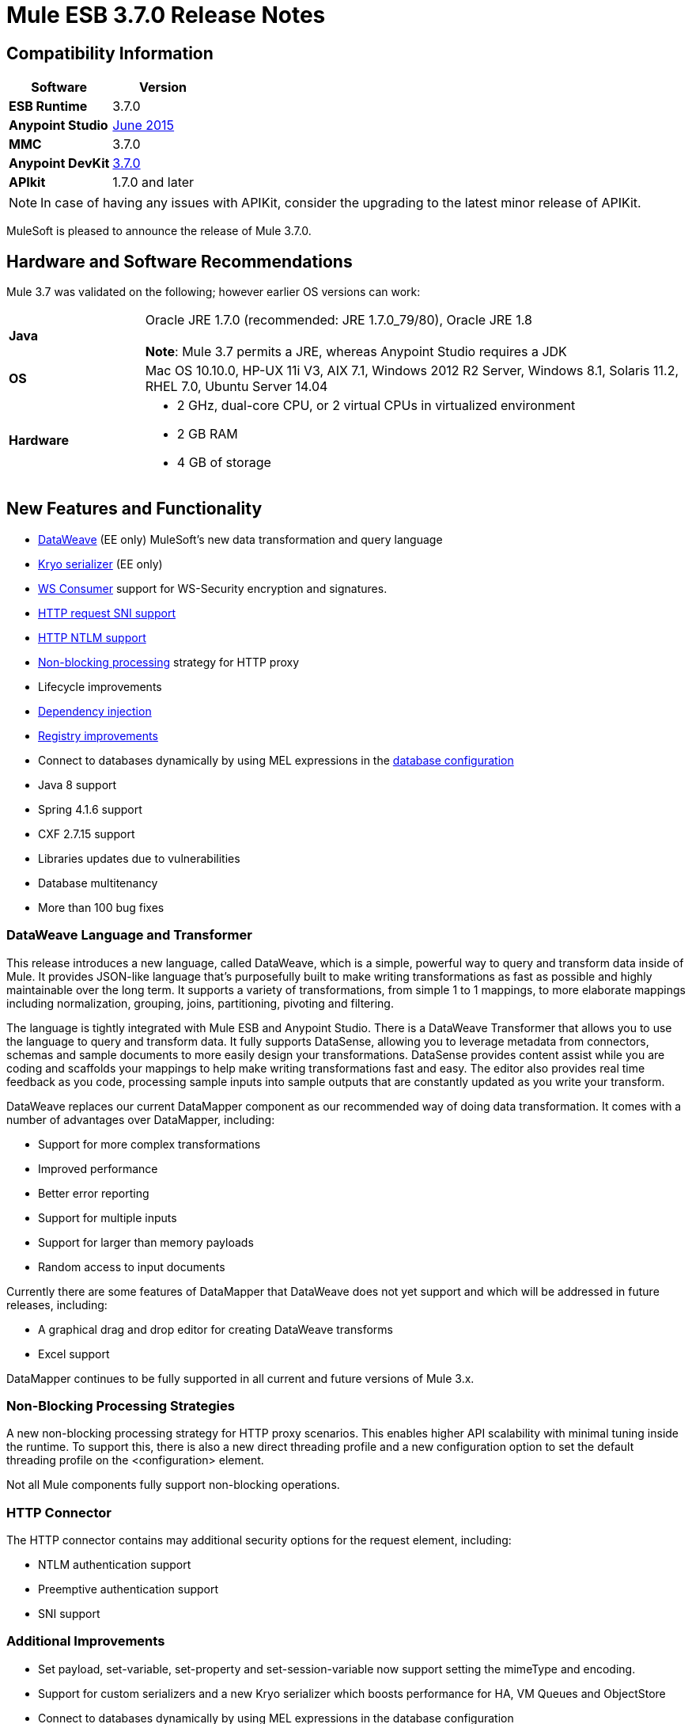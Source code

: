 = Mule ESB 3.7.0 Release Notes
:keywords: release notes, esb, runtime, dataweave

== Compatibility Information

[%header,cols="2*a"]
|===
|Software |*Version*
|*ESB Runtime* |3.7.0
|*Anypoint Studio* |link:/release-notes/anypoint-studio-june-2015-with-3.7.0-runtime-release-notes[June 2015]
|*MMC* |3.7.0
|*Anypoint DevKit* |link:/release-notes/anypoint-connector-devkit-3.7.0-release-notes[3.7.0]
|*APIkit* |1.7.0 and later
|===

[NOTE]
In case of having any issues with APIKit, consider the upgrading to the latest minor release of APIKit.

MuleSoft is pleased to announce the release of Mule 3.7.0. 

== Hardware and Software Recommendations

Mule 3.7 was validated on the following; however earlier OS versions can work:

[cols="20a,80a"]
|===
|*Java* |Oracle JRE 1.7.0 (recommended: JRE 1.7.0_79/80), Oracle JRE 1.8 +
 +
*Note*: Mule 3.7 permits a JRE, whereas Anypoint Studio requires a JDK

|*OS* |Mac OS 10.10.0, HP-UX 11i V3, AIX 7.1, Windows 2012 R2 Server, Windows 8.1,
Solaris 11.2, RHEL 7.0, Ubuntu Server 14.04
|*Hardware* |
* 2 GHz, dual-core CPU, or 2 virtual CPUs in virtualized environment
* 2 GB RAM
* 4 GB of storage

|===

== New Features and Functionality

* link:/mule-user-guide/v/3.7/dataweave[DataWeave] (EE only) MuleSoft's new data transformation and query language
* link:/mule-user-guide/v/3.7/improving-performance-with-the-kryo-serializer[Kryo serializer] (EE only)
* link:/mule-user-guide/v/3.7/web-service-consumer[WS Consumer] support for WS-Security encryption and signatures.
* link:/mule-user-guide/v/3.7/http-request-connector[HTTP request SNI support]
* link:/mule-user-guide/v/3.7/authentication-in-http-requests[HTTP NTLM support]
* link:/mule-user-guide/v/3.7/flow-processing-strategies[Non-blocking processing] strategy for HTTP proxy
* Lifecycle improvements
* link:/mule-user-guide/v/3.7/dependency-injection[Dependency injection]
* link:/mule-user-guide/v/3.7/unifying-the-mule-registry[Registry improvements]
* Connect to databases dynamically by using MEL expressions in the link:/mule-user-guide/v/3.7/database-connector[database configuration]
* Java 8 support
* Spring 4.1.6 support
* CXF 2.7.15 support
* Libraries updates due to vulnerabilities
* Database multitenancy
* More than 100 bug fixes

=== DataWeave Language and Transformer

This release introduces a new language, called DataWeave, which is a simple, powerful way to query and transform data inside of Mule. It provides JSON-like language that's purposefully built to make writing transformations as fast as possible and highly maintainable over the long term. It supports a variety of transformations, from simple 1 to 1 mappings, to more elaborate mappings including normalization, grouping, joins, partitioning, pivoting and filtering. 

The language is tightly integrated with Mule ESB and Anypoint Studio. There is a DataWeave Transformer that allows you to use the language to query and transform data. It fully supports DataSense, allowing you to leverage metadata from connectors, schemas and sample documents to more easily design your transformations. DataSense provides content assist while you are coding and scaffolds your mappings to help make writing transformations fast and easy. The editor also provides real time feedback as you code, processing sample inputs into sample outputs that are constantly updated as you write your transform.

DataWeave replaces our current DataMapper component as our recommended way of doing data transformation. It comes with a number of advantages over DataMapper, including:

* Support for more complex transformations
* Improved performance
* Better error reporting
* Support for multiple inputs
* Support for larger than memory payloads
* Random access to input documents

Currently there are some features of DataMapper that DataWeave does not yet support and which will be addressed in future releases, including:

* A graphical drag and drop editor for creating DataWeave transforms 
* Excel support

DataMapper continues to be fully supported in all current and future versions of Mule 3.x. 

=== Non-Blocking Processing Strategies

A new non-blocking processing strategy for HTTP proxy scenarios. This enables higher API scalability with minimal tuning inside the runtime. To support this, there is also a new direct threading profile and a new configuration option to set the default threading profile on the <configuration> element.

Not all Mule components fully support non-blocking operations. 

=== HTTP Connector

The HTTP connector contains may additional security options for the request element, including:

* NTLM authentication support
* Preemptive authentication support
* SNI support   

=== Additional Improvements

* Set payload, set-variable, set-property and set-session-variable now support setting the mimeType and encoding.
* Support for custom serializers and a new Kryo serializer which boosts performance for HA, VM Queues and ObjectStore
* Connect to databases dynamically by using MEL expressions in the database configuration
* WS-Consumer support for signing and encrypting payloads with WS-Security
* Many internal libraries have been upgraded, most notably Spring has been upgraded to Spring 4.1.6 and CXF has been upgraded to 2.7.15.
* Java 8 is now an officially supported runtime, in addition to Java 7
*  Lifecycle improvements: the object lifecycle is now applied on registered objects in the correct order, taking into account both object types and declared dependencies. Also, dependency injection is now supported on all registered objects as defined by JSR-330. Non registered objects can also be injected through the new Injector API. For more information, see Lifecycle Improvements in the Migration Guide section.
* More than 100 bug fixes

== Enterprise Edition Fixed Issues

[%header,cols="20a,80a"]
|===
|Issue |Description
|EE-4499 |VM does not honor XA transaction timeout in cluster
|EE-4481 |ClusterCoreExtension putClusteringTicket fails when .mule directory doesn't exist
|EE-4472 |Application folder not being deleted when deployment fail doesn't allows to deploy the app again with MMC.
|EE-4443 |VM transaction timeout not being set on cluster
|EE-4430 |[Regression] Enricher failing with null payload and recordVars as target
|EE-4414 |Connectors using @RequiresEnterpriseLicense throws ClassNotFoundException on mule-ce
|EE-4389 |HazelcastManager holds references to HazelcastObjectStore instances after undeploying applications
|EE-4367 |Issue unzipping Mule plugin
|EE-4297 |Disable/Remove Alert Definition from MMC agent does not stop the alert from firing
|===

=== Enterprise Known Issues

[%header,cols="20a,80a"]
|===
|Issue |Description
|EE-4528 |Set attachment component not handling DataWeave transformer output correctly
|===

== Community Edition Fixes

[%header,cols="20a,80a"]
|===
|Issue |Description
|MULE-8693 |XA transaction must set tx timeout in XA resources
|MULE-8687 |Passing a JaxB annotated POJO to the HTTP listener response is throwing a transformer error
|MULE-8683 |Polling from MS SQL Server produces exception when streaming is enabled
|MULE-8682 |Mule execution folder .mule should be created before every other deployment service
|MULE-8679 |TestLogConfigurationHelper should decode file path
|MULE-8666 |Set mime type correct for common files with FTP/File connectors
|MULE-8661 |Typo in AbstractFlowConstruct
|MULE-8660 |Commit failure does not trigger exception strategy
|MULE-8656 |Database Connector artifact located in registry no longer implements Testable and DataSense interfaces
|MULE-8654 |Can't use redelivery policy with FTP
|MULE-8653 |HTTP Listener header section does not allow big headers or query params
|MULE-8651 |HTTP Requester fails when sending big attachments over HTTPS
|MULE-8648 |FTP requester is not validating single files
|MULE-8643 |scatter-gather: can't access session and flow variables modified when an event failed
|MULE-8635 |ConcurrentModificationException when hot deploying
|MULE-8632 |HTTP Listener Connector reject a GET and DELETE that contains a body.
|MULE-8628 |HTTP Connector should not send/respond http.* properties
|MULE-8612 |Polling watermark MIN/MAX selectors do not make use of the Comparable interface correctly
|MULE-8606 |Can't use redelivery policy
|MULE-8604 |Incorrect error processing on Jetty transport
|MULE-8603 |keepAlive is not working correctly in the HTTP requester
|MULE-8602 |ObservableList doesn't work with Collections#reverse
|MULE-8594 |Content-type is not set on HTTP responses
|MULE-8587 |Add a Base64 decoded which doesn't automatically unzip
|MULE-8578 |The Json-to-Object transformer not change the mimeType correctly. It should set application/json
|MULE-8576 |Inbound properties copied to outbound properties not maintain their datatypes
|MULE-8573 |Add support for expressions in the authentication configuration of the HTTP connector
|MULE-8572 |Dependency injection fails when injection candidate is registered on domain
|MULE-8569 |Applications and corresponding domains should share the same OptionalObjectController
|MULE-8565 |Add support for preemptive basic authentication in the HTTP module
|MULE-8564 |Fix jffi version
|MULE-8561 |DB connector does not correctly detects query types
|MULE-8560 |Add support in new DB connector for MERGE operation
|MULE-8559 |Deployment failure if two apps are both using BTM in the same Mule server
|MULE-8553 |Add max-send-buffer-size entry in wrapper.conf
|MULE-8547 |Unused resolvePath method in DefaultHttpListenerConfig
|MULE-8533 |MBeans/JMX Memory Leak on vanilla Mule ESB Standalone
|MULE-8529 |Async Loggers stop working after reconfiguration
|MULE-8518 |Provide access to client certificate on 2-way TLS authenticated connections
|MULE-8512 |Allow default processing strategy to be configured per app
|MULE-8510 |Setting a NullPayload in a property must behave as setting null
|MULE-8482 |Provide a builder for HttpRequesterConfig interface
|MULE-8481 |WSConsumerConfig should use the HttpRequesterConfig interface rather than the internal implementation
|MULE-8471 |Race condition on <reconnect-forever> and deployment lifecycle
|MULE-8470 |StaxSource NPE - Location can be null
|MULE-8441 |Add a way to inject all available core extensions in a core extension
|MULE-8430 |Domain creates .mule folder on CWD instead of MULE_HOME
|MULE-8429 |Error with RedShift parameterized queries
|MULE-8420 |FileMessageDispatcher return subfolders when no files found
|MULE-8417 |Domain deployment fails on path with spaces
|MULE-8416 |Domains are not well disposed and get reused on redeploy.
|MULE-8411 |XmlToXMLStreamReader does not support OutputHandler as source type
|MULE-8405 |Unable to use a keystore with $ in its path
|MULE-8403 |Web Service Consumer Does not Support OutputHandler
|MULE-8387 |PGP decryption fails when the key used to sign the message doesn't match the key used to encrypt it
|MULE-8384 |Session vars "lost" in foreach that uses outbound endpoint
|MULE-8383 |log4j2.xml not being loaded during functional test case
|MULE-8382 |Can't uncompress zip files containing no entries for folders
|MULE-8370 |ObjectAlreadyExistsException when using splitter and until-successful
|MULE-8365 |json validate-schema doesn't pick up a schema if it is in the application classpath
|MULE-8361 |Race condition in ExpressionConfig
|MULE-8356 |Source attribute in http requester not working when payload is null
|MULE-8349 |Incorrect anchor file content
|MULE-8345 |Global transformer not initialized when called from message.getPayload(Class<T>)
|MULE-8341 |Domain redeployment fails with zip file closed
|MULE-8340 |HTTPS connectors interfere with each other
|MULE-8338 |HTTP listener fails when receiving empty request with content type x-www-form-urlencoded
|MULE-8318 |WS consumer not evaluating flow vars in the serviceAddress when used with the new HTTP connector
|MULE-8311 |Schema locations for includes are not being fixed.
|MULE-8310 |FTP client not timing out
|MULE-8307 |HTTP requester throws timeout errors with POST request
|MULE-8306 |DB Drivers should be removed from DriverManager when MuleApplicationClassLoader is disposed.
|MULE-8305 |ObjectToHttpClientMethodRequest ignoring filename on file attachments
|MULE-8303 |ClassCastException when setting a MEL expression in the config-ref of a Connector's call
|MULE-8300 |Using set-variable does not removes variables when assigned value is null
|MULE-8296 |Undeployment does NOT release pooled database connections
|MULE-8284 |Http Listener allows inexistent keystore
|MULE-8277 |OAuth2 postAuthorize() with an expired token fails even if token was refreshed
|MULE-8262 |Comparator not finding the class in the right classloader
|MULE-8261 |Avoid to set the same message listener on the message consumer
|MULE-8251 |HTTP connector throws exception when WSC response is received
|MULE-8247 |SFTP inbound-endpoint autoDelete="false" does not work
|MULE-8230 |SFTP connect hangs in pre-authenticated phase
|MULE-8226 |JMS Durable Subscriber - unexpected behavior in Mule HA Cluster - no failover
|MULE-8206 |Inconsistent implementation of streamingMode="NEVER" between listener and requestor.
|MULE-8201 |Exception in HTTP listener when path="/" and basePath="/"
|MULE-8192 |Outbound endpoints should be correctly disposed when an app with shared resources is undeployed or redeployed.
|MULE-8189 |Improve HTTP listener logging for usability
|MULE-8184 |HTTP Listener Server should return Method not supported
|MULE-8181 |Problem sending outbound attachments in HTTP requester
|MULE-8178 |Default HTTPS configuration in requester not working correctly
|MULE-8177 |HttpListener ParameterMap should behave as a Map
|MULE-8172 |Cannot log to application log for a failed deployment
|MULE-8162 |HTTP listener fails with NPE when the message is filtered out
|MULE-8146 |Grizzly thread leaks
|MULE-8142 |HTTP Listener is storing only the first part of a MultiPart request as attachment
|MULE-8139 |Thread names are i) lacking app prefix ii) duplicated between http inbound and outbound
|MULE-8130 |Null pointer exception on the first request causes the listener to close the connection.
|MULE-8127 |HTTP Listener Module is not adding the WWW-Authenticate header field in the response
|MULE-8124 |Resource Not Found in HTTP should return a body with a clear message
|MULE-8118 |Max connections exceeded in the outbound part should block instead of failing
|MULE-8107 |Default maxThreads is 128 when worker-threading-profile isn't present but 16 when it is.
|MULE-8105 |New HTTP Module doesn't support queries paremters without value
|MULE-8101 |HTTP requester not sending query parameters when processing a redirect under HTTPS
|MULE-8094 |HTTP Listener with Basic Auth should return status code 401 when authentication fails
|MULE-7990 |Create Serialization API
|MULE-7017 |initialise() phase is triggered before all objects are registered
|MULE-6427 |#[payload == null] is not true when the payload is NullPayload
|MULE-5849 |Setting encoding attribute on a transformer has no effect
|MULE-5382 |XSL Transformation fails with http://xslresult-document[xsl:result-document] on repeated transformations
|===

=== Community Edition Known Issues

[%header,cols="20a,80a"]
|===
|Issue |Description
|MULE-8751 |Missing NamespaceHandler entry for non-blocking-processing-strategy
|MULE-8743 |Mule registry failing to lookup sub-flows
|MULE-8714 |DISCARD or DISCARD_OLDEST policies not working as expected when used in the Threading Profile of HTTP Listeners
|MULE-8704 |Exception thrown in Mule Shutdown Hook
|MULE-8703 |Logger categories are not working properly. From a custom message processor at debug level is not being output in any log file.
|MULE-8697 |Class org.mule.routing.EventGroup has a static field (hasNoCommonRootId) that may cause aggregation to fail
|MULE-8652 |MuleContext's ExpressionLanguage is not properly initialized
|MULE-8605 |Using Preemptive basic authentication in the new HTTP Module uses two request where the User/Pass are invalid
|===

== Hardware and Software System Requirements

MuleSoft recommends a minimum of 4 GB RAM on a developer workstation. As applications become complex, consider adding more RAM. You can contact MuleSoft with any questions you may have about system requirements.

== Deprecated in this Release

[%header,cols="20a,80a"]
|===
|Issue |Description
|MULE-8260 |As ASM 3.3.1 is not fully compliant with Java 8, the class in the packages org.mule.util.scan and org.mule.util.scan.annotations have been deprecated, however you can use them under Java 7.
|MULE-7588 a|
Lifecycle has been fixed:

* TransientRegistry is deprecated and no longer used by the runtime. SpringRegistry is now the only registry the runtime uses by default. AbstractMuleContextTestCase uses the new SimpleRegistry instead.
* addRegistry() and removeRegistry() methods from the MuleContext have been deprecated. Manually added registries cannot participate of dependency injection
* The org.mule.api.registry.Registry.registerObject(key, Object, metadata) method has been deprecated. The metadata is no longer used.
* RegistryBroker and RegistryBrokerLifecycleManager classes have been deprecated
* SimpleRegistryBootstrap is deprecated and is no longer used by the runtime. SpringRegistryBootstrap is used instead
* PreInjectProcessor, InjectProcessor, ObjectProcessor and all their implementation have been deprecated and are no longer used by the runtime. Use a Spring BeanPostProcessor instead

|MULE-8411 |@deprecated As of 3.7.0, use \{@link #toXMLStreamReader(javax.xml.stream.XMLInputFactory, org.mule.api.MuleEvent, Object)} instead.
|MULE-8469 |NoActionTransformer class inside TCK test folder
|MULE-7742 |class AsyncMessageProcessorWorker
|===

== Updated Libraries

[%header,cols="20a,80a"]
|===
|Issue |Description
|MULE-8298 |	Spring dependency was upgraded to version 4.1.6.RELEASE. The org.springmodules:spring-modules-cache dependency was removed as is not needed anymore.
|MULE-8548 |	Upgrade Spring security to 4.0.1.RELEASE.
|MULE-8315 |	The following Apache Tomcat libraries were upgraded from version 6.0.29 to version 6.0.41: annotations-api, coyote, el-api, jasper, jasper-el, jsp-api, juli. Removed catalina-6.0.29.jar as is not needed anymore.
|MULE-8308	|jruby was upgraded to version 1.7.4 because of a security issue with previous version. Artifact jruby-complete was removed and replaced with jruby-core and its dependencies.
|MULE-8297	|CXF was upgraded to version 2.7.15. +
Also, the following dependencies were updated: +
jibx-extras: from version 1.2.4.5 to 1.2.5 +
jibx-run: from version 1.2.4.5 to 1.2.5 +
jibx-schema: from version 1.2.4.5 to 1.2.5 +
neethi: from version 3.0.2 to 3.0.3 +
opensaml: from version 2.5.1-1 to 2.6.1 +
openws: from version 1.4.2-1 to 1.5.1 +
wsdl4j: from version 1.6.2 to 1.6.3 +
wss4j: from version 1.6.9 to 1.6.18 +
xmlschema-core: from version 2.0.3 to 2.1.0 +
xmltooling: from version 1.3.2-1 to 1.4.1

Note 1: If you need to use URI parameters add an org.apache.cxf.interceptor.URIMappingInterceptor interceptor to the CXF service in your flow, see link:http://cxf.apache.org/cve-2012-5633.html[Apache CXF].

Note 2: jibx binding could have some issues if you use it under Java 8.
|MULE-7941	|Upgraded Quartz to version 2.2.1.
|MULE-8260	|As ASM 3.3.1 is not fully compliant with Java 8, the class in the packages org.mule.util.scan and org.mule.util.scan.annotations have been deprecated, however you can use them under Java 7.
|MULE-8583	|async-http-client was upgraded to 1.9.21.
|MULE-8639	|Grizzly was upgraded to 2.3.21.
|MULE-8549	|Update C3P0 to version 0.9.5
|MULE-8645	|Remove jasper-jdt-6.0.29.jar from Mule distributions
|===

== Migration Guide

DataMapper is now an optional plugin that must be installed inside the Mule runtime for applications that are using it.

MULE-8583 also introduced hostname validation in the HTTP requester since the upgrade included the fix for link:https://github.com/AsyncHttpClient/async-http-client/issues/197[this] async-http-client security vulnerability. This means that seemingly valid certificates for HTTPS connections in older versions could now be rejected if they contain no Subject Alternative Name extension matching the host of the request.

[%header,cols="20a,80a"]
|===
|Issue |Description
|EE-4333 |mule-transport-axis was removed from standalone and embedded EE distributions. Following libraries were also removed as they are not required anymore: axis-1.4.jar, commons-discovery-0.4.jar and geronimo-jaxrpc_1.1_spec-1.1.jar
|SEC-240 |Mule ESB 3.7.0 requires version of link:/api-manager/external-oauth-2.0-token-validation-policy[Anypoint Enterprise Security] to be 1.5.0 or greater
|EE-4441 |The wrapper.conf file now contains default garbage collection and memory settings configured to improve performance in an environment with 2 GB+ memory. If you need to run Mule with less than 2 GB of RAM, edit the wrapper.conf file.
|EE-4346 a|
To migrate DataMapper applications, install the DataMapper plugin manually following these steps:

. Download the DataMapper plugin from the "Customer Portal"
. Add the DataMapper plugin to the "plugins" folder in your <MULE_HOME> directory

|===

Mule information:

[%header,cols="20a,80a"]
|===
|Issue |Description
|MULE-8340 |TLS configuration is not mapped anymore to the default JVM system properties. In order to keep this behavior, define the following system property: mule.tls.disableSystemPropertiesMapping=false
|MULE-8367 |Property http.relative.path was added to the inbound properties of the HTTP listener. This property reflects the value of the http.request.path property without the basePath part of the corresponding listener.
|MULE-7588 a|
Lifecycle has been fixed. Please have the following considerations:

* Initializable objects invoke only after the registry has instantiated all objects and successfully injected dependencies into them. initialize() is no longer eagerly invoked.
* JSR-330 annotations are now the recommended way of getting hold of dependencies. Manual lookups through the mule context registry are still supported but not recommended.
* Initialization is now applied on dependency order, meaning that if object 'A' depends on 'B' and 'C', Mule guarantees that by the time that 'A' is initialized, 'B' and 'C' have already been initialized. Note that for this to work, to dependency has to be explicitly expresses through the javax.inject.Inject annotation or through a Spring configuration.
* TransientRegistry is deprecated and no longer used by the runtime. SpringRegistry is now the only registry the runtime uses by default. AbstractMuleContextTestCase uses the new SimpleRegistry instead.
* addRegistry() and removeRegistry() methods from the MuleContext have been deprecated. Manually added registries cannot participate in dependency injection.
* The org.mule.api.registry.Registry.registerObject(key, Object, metadata) method has been deprecated. The metadata is no longer used.
* RegistryBroker and RegistryBrokerLifecycleManager classes have been deprecated.
* SimpleRegistryBootstrap is deprecated and is no longer used by the runtime. SpringRegistryBootstrap is used instead.
* PreInjectProcessor, InjectProcessor, ObjectProcessor and all their implementation have been deprecated and are no longer used by the runtime. Use a Spring BeanPostProcessor instead.
* Spring's init-method and destroy-method are no longer recommended when defining Spring beans that implement any of the Mule Lifecycle interfaces (Initialisable, Startable, Stoppable, Disposable)
* Class org.mule.config.bootstrap.SimpleRegistryBootstrap.ArtifactType was moved to org.mule.config.bootstrap.ArtifactType
* Spring Bean Definition parsers no longer automatically call the initialize() and dispose() methods. If you want to maintain that behavior in your custom parsers, you must explicitly do it yourself.
* An example of doing that would be:

[source,json,linenums]
----
private void setInitAndDisposeMethods(BeanDefintionBuilder builder, Class<?> parsedObjectType) {

   if (Initialisable.class.isAssignableFrom(parsedObjectType)) {
      builder.setInitMethodName(Initialisable.PHASE_NAME);
   }

   if (Disposable.class.isAssignableFrom(parsedObjectType)) {
       builder.setDestroyMethodName(Disposable.PHASE_NAME);
   }
}
----

* For further technical details, you can read the full spec at https://github.com/mulesoft/mule/wiki/%5BMule-3.7.0-M1%5D-Registry-Consolidation,-Lifecycle-fix,-and-Dependency-Injection

|MULE-8430 |
In previous versions of Mule, domain home folders where created relative to current working directory instead of relative to <MULE_HOME> folder.

Now that this is fixed, if your Mule instance was started from a folder other than <MULE_HOME> then folder <WORKING_DIRECTORY>/.mule/<DOMAIN_NAME> must be moved to <MULE_HOME>/.mule/<DOMAIN_NAME>

|MULE-8457 |
set-payload element is now implemented using a plain MessageProcessor instead of using a MessageTransformer. This means that <set-payload> continues working as before unless it is used as a transformer. (For example, inside an endpoint.)

To use SetPayloadTransformer in the Mule configuration file as a transformer, define it as a <custom-transformer> like this:

[source, xml,linenums]
----
<custom-transformer class="org.mule.transformer.simple.SetPayloadTransformer">
    <spring:property name="value" value="someValue"/>
 </custom-transformer>
----

|MULE-8469 |
Applying a message transformer does not changes message's data type if the payload was not replaced during the transformation.

In particular, this changes affects usages of message properties transformer configured like this:

[source, xml,linenums]
----
<message-properties-transformer name="setResponseType" mimeType="text/baz" encoding="UTF-16BE"/>
----

That now must be configure in this way:

[source, xml,linenums]
----
<message-properties-transformer name="setResponseType">
<add-message-property key="Content-Type" value="text/baz;charset=UTF-16BE"/>
</message-properties-transformer>
----

Or like this:

[source, xml,linenums]
----
<set-property propertyName="Content-Type" value="text/baz;charset=UTF-16BE"/>
----

|MULE-8498 |
Applying a message transformer that changes message's payload updates the message data type, but instead of using transformer's output data type, it uses a merge between payload's and transformer data types.

If a transformer's output data type does not provide a MIME type and/or encoding, then the original payload data type MIME type and/or encoding is used. This can cause different transformers to be applied to an application after the upgrade. In case there is a failure, use <set-payload> to set encoding and the MIME type while maintaining the same payload.

|MULE-7990
a|
A new API for object serialization has been added through the ObjectSerializer interface. Use the following considerations:

* If you were manually using the org.mule.util.SerializationUtils class in custom components, scripts or flows, you should use this API instead.
* In the same way, where you were before catching a org.apache.commons.lang.SerializationException you should now expect a org.mule.api.serialization.SerializationException
* You can now specify which is the default implementation of ObjectSerializer that you want your application to use. Such instances are used by Mule (although you're free to use others in your custom code). By default, the ObjectSerializer implementation uses default Java serialization an behaves exactly the same as in prior versions.
* To configure your custom serializer as the default you can use the <configuration> tag:

[source, xml,linenums]
----
<configuration defaultObjectSerializer-ref="myCustomSerializer" />
----

* There are many ways to obtain an ObjectSerializer. Recommended approach is through dependency injection. The following shows how to get the ObjectSerializer that has been configured as the default:

[source,java,linenums]
----
public class MyClass {

@Inject
@DefaultObjectSerializer
private ObjectSerializer objectSerializer;

}
----

* Instead, if you want a specific named serializer (whether it's the default or not) you can also do it like this:

[source,java,linenums]
----
public class MyClass {

@Inject
@Named("mySerializer")
private ObjectSerializer objectSerializer;

}
----

* Finally, you can always pull it from the muleContext but dependency injection is preferred:

[source,java,linenums]
----
// returns the default object serializer
 muleContext.getObjectSerializer();

 // returns a named object serializer
 muleContext.getRegistry().get("mySerializer")
----

|MULE-8510 |setting a message property/variable with the message's payload when it is NullPayload removes the given property/variable instead of storing NullPayload.
|MULE-8483 |MULE_ENCODING and Content-Type properties are not added on the outbound scope when message encoding or mimeType are updated. This was done in order to maintain consistency on MuleMessage data type and properties.
 In case any of these properties is needed, use <set-property> indicating the expected value.
|MULE-8592 |Default maximum permanent generation has been increased to 256 mb. This property is only used when using Java 7. When using Java 8 the property may lead to a warning. In such case it can be comment out in the wrapper.conf file.
|MULE-8569
a|
For those with custom implementation of class org.mule.config.spring.SpringXmlConfigurationBuilder, some important changes have been made:

* The method createApplicationContext(MuleContext, ConfigResource[]) is now private. If you want to overwrite it, use doCreateApplicationContext(MuleContext, ConfigResource[], OptionalObjectsController) instead.
* If you want to intercept and change the list of resources to be loaded, override the new addResources(List<ConfigResource>) method

|MULE-8645 |jasper-jdt-6.0.29 is not included anymore on Mule distributions because of detected vulnerabilities. In case this artifact is needed, when using Drools for example, manually add it to <MULE_HOME>/lib/opt
|MULE-8641 |The wrapper.conf file now contains default garbage collection and memory settings configured to improve performance in an environment with 2 GB+ memory. If you need to run Mule with less memory, edit this file.
|MULE-8628 a|
The HTTP connector now ignores its own custom properties (http.* ones) when sending a request and when responding to one, instead of transforming them to headers.

This means that:

* Properties generated by a listener won't affect a subsequent request
* Properties generated by that request won't affect the listener response
* If such properties are desired, they should be explicitly added as headers using a response/request builder

|MULE-8660 |AbstractMessageReceiver.routeMessage(..) no longer return nulls if the endpoint exchange pattern is one-way. It always returns the result of the flow so if a transaction commit fails the exception strategy is executed using the message result of the flow execution. Custom message receivers implementations may need to be updated.
|===

For a full and detailed list of considerations when migrating from the previous version to this one, see the `MIGRATION.txt` file, located in the root folder of Mule ESB.

MMC 3.7.0 Fixes

The following issues were fixed for MMC 3.7.0.

== MMC Bug Fixes

[%header,cols="20a,80a"]
|===
|Issue |Description
|MMC-1791 |Events Received Graph (Async): Too specific time scale for clustered application
|MMC-1814 |Anchor file not deleted using MMC REST API
|MMC-1806 |MMC is not showing the correct status of an application
|MMC-1807 |Bundle doesn't come with Mule Server registered
|MMC-1813 |Cannot explore flow generated from APIKit
|MMC-1820 |MMC deployments last modified date changing constantly
|MMC-1817 |Wrong tooltip text
|MMC-1821 |Portlets "Application status" and "Server Metrics" in the dashboard do not show any information
|MMC-1805 |Sorting by column on all tables is applied only for each page
|===

== MMC Security Improvements 

[%header,cols="20a,80a"]
|===
|Issue |Description
|MMC-1810 |Add XSS check
|MMC-1811 |Make login call works through SSL
|MMC-1809 |Add password strength validation
|===

== See Also

* https://developer.mulesoft.com/docs/display/current/Anypoint+Studio[Anypoint Studio]
* http://mulesoft.github.io/mule-agent/[Mule Agent setup]
